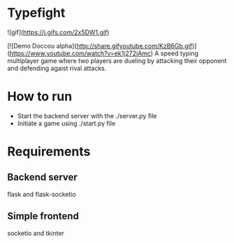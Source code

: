 * Typefight
![gif](https://j.gifs.com/2x5DW1.gif)

[![Demo Doccou alpha](http://share.gifyoutube.com/KzB6Gb.gif)](https://www.youtube.com/watch?v=ek1j272iAmc)
A speed typing multiplayer game where two players are dueling by attacking their
opponent and defending agaist rival attacks.
* How to run
- Start the backend server with the ./server.py file
- Initiate a game using ./start.py file
* Requirements
** Backend server
flask and flask-socketio
** Simple frontend
socketio and tkinter
